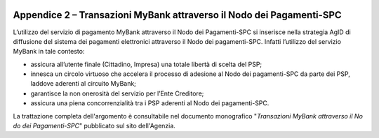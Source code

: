 ﻿
|AGID_logo_carta_intestata-02.png|

.. _APPENDICE-2:

Appendice 2 – Transazioni MyBank attraverso il Nodo dei Pagamenti-SPC
=====================================================================


L’utilizzo del servizio di pagamento MyBank attraverso il Nodo dei
Pagamenti-SPC si inserisce nella strategia AgID di diffusione del
sistema dei pagamenti elettronici attraverso il Nodo dei pagamenti-SPC.
Infatti l’utilizzo del servizio MyBank in tale contesto:

-  assicura all’utente finale (Cittadino, Impresa) una totale libertà di
   scelta del PSP;

-  innesca un circolo virtuoso che accelera il processo di adesione al
   Nodo dei pagamenti-SPC da parte dei PSP, laddove aderenti al circuito
   MyBank;

-  garantisce la non onerosità del servizio per l’Ente Creditore;

-  assicura una piena concorrenzialità tra i PSP aderenti al Nodo dei
   pagamenti-SPC.

La trattazione completa dell'argomento è consultabile nel documento
monografico "*Transazioni MyBank attraverso il No* *do dei Pagamenti-SPC*"
pubblicato sul sito dell'Agenzia.


.. |AGID_logo_carta_intestata-02.png| image:: media/header.png
   :width: 5.90551in
   :height: 1.30277in
